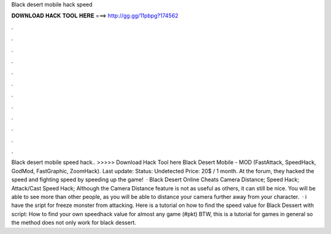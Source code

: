Black desert mobile hack speed

𝐃𝐎𝐖𝐍𝐋𝐎𝐀𝐃 𝐇𝐀𝐂𝐊 𝐓𝐎𝐎𝐋 𝐇𝐄𝐑𝐄 ===> http://gg.gg/11pbpg?174562

.

.

.

.

.

.

.

.

.

.

.

.

Black desert mobile speed hack.. >>>>> Download Hack Tool here Black Desert Mobile - MOD (FastAttack, SpeedHack, GodMod, FastGraphic, ZoomHack). Last update: Status: Undetected Price: 20$ / 1 month. At the forum, they hacked the speed and fighting speed by speeding up the game!  · Black Desert Online Cheats Camera Distance; Speed Hack; Attack/Cast Speed Hack; Although the Camera Distance feature is not as useful as others, it can still be nice. You will be able to see more than other people, as you will be able to distance your camera further away from your character.  · i have the sript for freeze monster from attacking. Here is a tutorial on how to find the speed value for Black Dessert with script: How to find your own speedhack value for almost any game (#pkt) BTW, this is a tutorial for games in general so the method does not only work for black dessert.